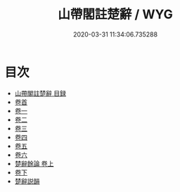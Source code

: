 #+TITLE: 山帶閣註楚辭 / WYG
#+DATE: 2020-03-31 11:34:06.735288
* 目次
 - [[file:KR4a0007_000.txt::000-1a][山帶閣註楚辭 目録]]
 - [[file:KR4a0007_001.txt::001-1a][卷首]]
 - [[file:KR4a0007_002.txt::002-1a][卷一]]
 - [[file:KR4a0007_003.txt::003-1a][卷二]]
 - [[file:KR4a0007_004.txt::004-1a][卷三]]
 - [[file:KR4a0007_005.txt::005-1a][卷四]]
 - [[file:KR4a0007_006.txt::006-1a][卷五]]
 - [[file:KR4a0007_007.txt::007-1a][卷六]]
 - [[file:KR4a0007_008.txt::008-1a][楚辭餘論 卷上]]
 - [[file:KR4a0007_009.txt::009-1a][卷下]]
 - [[file:KR4a0007_009.txt::009-41a][楚辭説韻]]
